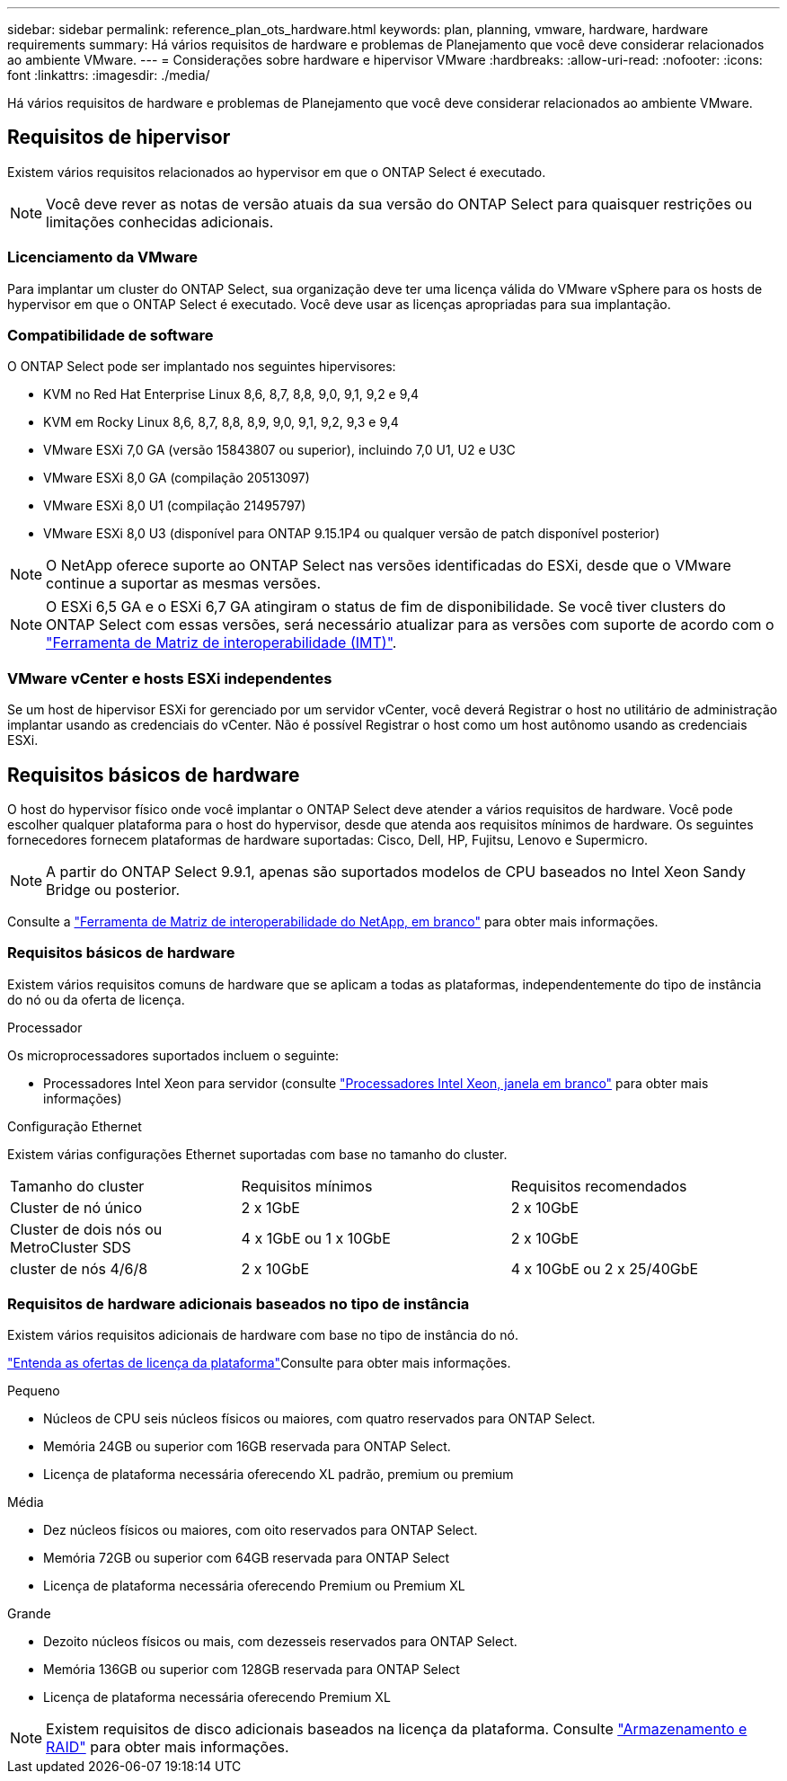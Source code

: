 ---
sidebar: sidebar 
permalink: reference_plan_ots_hardware.html 
keywords: plan, planning, vmware, hardware, hardware requirements 
summary: Há vários requisitos de hardware e problemas de Planejamento que você deve considerar relacionados ao ambiente VMware. 
---
= Considerações sobre hardware e hipervisor VMware
:hardbreaks:
:allow-uri-read: 
:nofooter: 
:icons: font
:linkattrs: 
:imagesdir: ./media/


[role="lead"]
Há vários requisitos de hardware e problemas de Planejamento que você deve considerar relacionados ao ambiente VMware.



== Requisitos de hipervisor

Existem vários requisitos relacionados ao hypervisor em que o ONTAP Select é executado.


NOTE: Você deve rever as notas de versão atuais da sua versão do ONTAP Select para quaisquer restrições ou limitações conhecidas adicionais.



=== Licenciamento da VMware

Para implantar um cluster do ONTAP Select, sua organização deve ter uma licença válida do VMware vSphere para os hosts de hypervisor em que o ONTAP Select é executado. Você deve usar as licenças apropriadas para sua implantação.



=== Compatibilidade de software

O ONTAP Select pode ser implantado nos seguintes hipervisores:

* KVM no Red Hat Enterprise Linux 8,6, 8,7, 8,8, 9,0, 9,1, 9,2 e 9,4
* KVM em Rocky Linux 8,6, 8,7, 8,8, 8,9, 9,0, 9,1, 9,2, 9,3 e 9,4
* VMware ESXi 7,0 GA (versão 15843807 ou superior), incluindo 7,0 U1, U2 e U3C
* VMware ESXi 8,0 GA (compilação 20513097)
* VMware ESXi 8,0 U1 (compilação 21495797)
* VMware ESXi 8,0 U3 (disponível para ONTAP 9.15.1P4 ou qualquer versão de patch disponível posterior)



NOTE: O NetApp oferece suporte ao ONTAP Select nas versões identificadas do ESXi, desde que o VMware continue a suportar as mesmas versões.


NOTE: O ESXi 6,5 GA e o ESXi 6,7 GA atingiram o status de fim de disponibilidade. Se você tiver clusters do ONTAP Select com essas versões, será necessário atualizar para as versões com suporte de acordo com o https://mysupport.netapp.com/matrix["Ferramenta de Matriz de interoperabilidade (IMT)"^].



=== VMware vCenter e hosts ESXi independentes

Se um host de hipervisor ESXi for gerenciado por um servidor vCenter, você deverá Registrar o host no utilitário de administração implantar usando as credenciais do vCenter. Não é possível Registrar o host como um host autônomo usando as credenciais ESXi.



== Requisitos básicos de hardware

O host do hypervisor físico onde você implantar o ONTAP Select deve atender a vários requisitos de hardware. Você pode escolher qualquer plataforma para o host do hypervisor, desde que atenda aos requisitos mínimos de hardware. Os seguintes fornecedores fornecem plataformas de hardware suportadas: Cisco, Dell, HP, Fujitsu, Lenovo e Supermicro.


NOTE: A partir do ONTAP Select 9.9.1, apenas são suportados modelos de CPU baseados no Intel Xeon Sandy Bridge ou posterior.

Consulte a https://mysupport.netapp.com/matrix["Ferramenta de Matriz de interoperabilidade do NetApp, em branco"] para obter mais informações.



=== Requisitos básicos de hardware

Existem vários requisitos comuns de hardware que se aplicam a todas as plataformas, independentemente do tipo de instância do nó ou da oferta de licença.

.Processador
Os microprocessadores suportados incluem o seguinte:

* Processadores Intel Xeon para servidor (consulte link:https://www.intel.com/content/www/us/en/products/processors/xeon/view-all.html?Processor+Type=1003["Processadores Intel Xeon, janela em branco"] para obter mais informações)


.Configuração Ethernet
Existem várias configurações Ethernet suportadas com base no tamanho do cluster.

[cols="30,35,35"]
|===


| Tamanho do cluster | Requisitos mínimos | Requisitos recomendados 


| Cluster de nó único | 2 x 1GbE | 2 x 10GbE 


| Cluster de dois nós ou MetroCluster SDS | 4 x 1GbE ou 1 x 10GbE | 2 x 10GbE 


| cluster de nós 4/6/8 | 2 x 10GbE | 4 x 10GbE ou 2 x 25/40GbE 
|===


=== Requisitos de hardware adicionais baseados no tipo de instância

Existem vários requisitos adicionais de hardware com base no tipo de instância do nó.

link:concept_lic_platforms.html["Entenda as ofertas de licença da plataforma"]Consulte para obter mais informações.

.Pequeno
* Núcleos de CPU seis núcleos físicos ou maiores, com quatro reservados para ONTAP Select.
* Memória 24GB ou superior com 16GB reservada para ONTAP Select.
* Licença de plataforma necessária oferecendo XL padrão, premium ou premium


.Média
* Dez núcleos físicos ou maiores, com oito reservados para ONTAP Select.
* Memória 72GB ou superior com 64GB reservada para ONTAP Select
* Licença de plataforma necessária oferecendo Premium ou Premium XL


.Grande
* Dezoito núcleos físicos ou mais, com dezesseis reservados para ONTAP Select.
* Memória 136GB ou superior com 128GB reservada para ONTAP Select
* Licença de plataforma necessária oferecendo Premium XL



NOTE: Existem requisitos de disco adicionais baseados na licença da plataforma. Consulte link:reference_plan_ots_storage.html["Armazenamento e RAID"] para obter mais informações.

